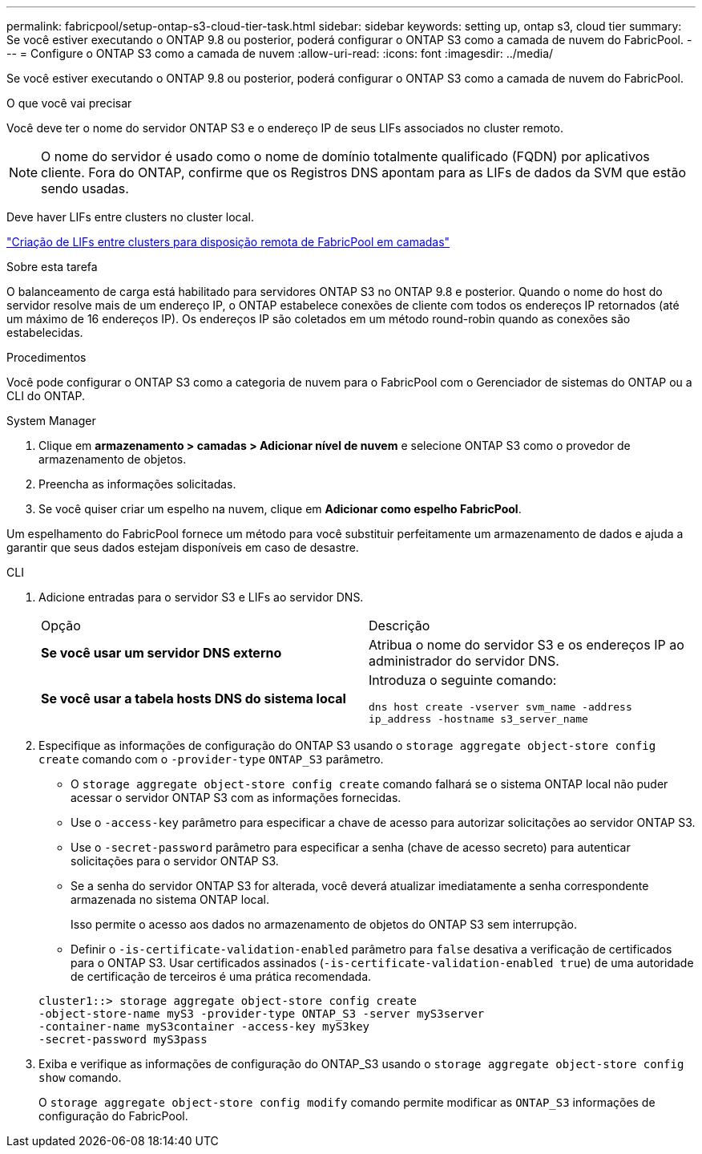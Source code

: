 ---
permalink: fabricpool/setup-ontap-s3-cloud-tier-task.html 
sidebar: sidebar 
keywords: setting up, ontap s3, cloud tier 
summary: Se você estiver executando o ONTAP 9.8 ou posterior, poderá configurar o ONTAP S3 como a camada de nuvem do FabricPool. 
---
= Configure o ONTAP S3 como a camada de nuvem
:allow-uri-read: 
:icons: font
:imagesdir: ../media/


[role="lead"]
Se você estiver executando o ONTAP 9.8 ou posterior, poderá configurar o ONTAP S3 como a camada de nuvem do FabricPool.

.O que você vai precisar
Você deve ter o nome do servidor ONTAP S3 e o endereço IP de seus LIFs associados no cluster remoto.

[NOTE]
====
O nome do servidor é usado como o nome de domínio totalmente qualificado (FQDN) por aplicativos cliente. Fora do ONTAP, confirme que os Registros DNS apontam para as LIFs de dados da SVM que estão sendo usadas.

====
Deve haver LIFs entre clusters no cluster local.

link:../s3-config/create-intercluster-lifs-remote-fabricpool-tiering-task.html["Criação de LIFs entre clusters para disposição remota de FabricPool em camadas"]

.Sobre esta tarefa
O balanceamento de carga está habilitado para servidores ONTAP S3 no ONTAP 9.8 e posterior. Quando o nome do host do servidor resolve mais de um endereço IP, o ONTAP estabelece conexões de cliente com todos os endereços IP retornados (até um máximo de 16 endereços IP). Os endereços IP são coletados em um método round-robin quando as conexões são estabelecidas.

.Procedimentos
Você pode configurar o ONTAP S3 como a categoria de nuvem para o FabricPool com o Gerenciador de sistemas do ONTAP ou a CLI do ONTAP.

[role="tabbed-block"]
====
.System Manager
--
. Clique em *armazenamento > camadas > Adicionar nível de nuvem* e selecione ONTAP S3 como o provedor de armazenamento de objetos.
. Preencha as informações solicitadas.
. Se você quiser criar um espelho na nuvem, clique em *Adicionar como espelho FabricPool*.


Um espelhamento do FabricPool fornece um método para você substituir perfeitamente um armazenamento de dados e ajuda a garantir que seus dados estejam disponíveis em caso de desastre.

--
.CLI
--
. Adicione entradas para o servidor S3 e LIFs ao servidor DNS.
+
|===


| Opção | Descrição 


 a| 
*Se você usar um servidor DNS externo*
 a| 
Atribua o nome do servidor S3 e os endereços IP ao administrador do servidor DNS.



 a| 
*Se você usar a tabela hosts DNS do sistema local*
 a| 
Introduza o seguinte comando:

`dns host create -vserver svm_name -address ip_address -hostname s3_server_name`

|===
. Especifique as informações de configuração do ONTAP S3 usando o `storage aggregate object-store config create` comando com o `-provider-type` `ONTAP_S3` parâmetro.
+
** O `storage aggregate object-store config create` comando falhará se o sistema ONTAP local não puder acessar o servidor ONTAP S3 com as informações fornecidas.
** Use o `-access-key` parâmetro para especificar a chave de acesso para autorizar solicitações ao servidor ONTAP S3.
** Use o `-secret-password` parâmetro para especificar a senha (chave de acesso secreto) para autenticar solicitações para o servidor ONTAP S3.
** Se a senha do servidor ONTAP S3 for alterada, você deverá atualizar imediatamente a senha correspondente armazenada no sistema ONTAP local.
+
Isso permite o acesso aos dados no armazenamento de objetos do ONTAP S3 sem interrupção.

** Definir o `-is-certificate-validation-enabled` parâmetro para `false` desativa a verificação de certificados para o ONTAP S3. Usar certificados assinados (`-is-certificate-validation-enabled true`) de uma autoridade de certificação de terceiros é uma prática recomendada.


+
[listing]
----
cluster1::> storage aggregate object-store config create
-object-store-name myS3 -provider-type ONTAP_S3 -server myS3server
-container-name myS3container -access-key myS3key
-secret-password myS3pass
----
. Exiba e verifique as informações de configuração do ONTAP_S3 usando o `storage aggregate object-store config show` comando.
+
O `storage aggregate object-store config modify` comando permite modificar as `ONTAP_S3` informações de configuração do FabricPool.



--
====